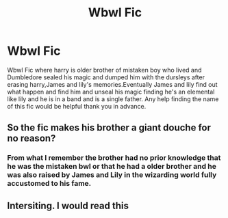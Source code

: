 #+TITLE: Wbwl Fic

* Wbwl Fic
:PROPERTIES:
:Author: wolflion726
:Score: 8
:DateUnix: 1571785619.0
:DateShort: 2019-Oct-23
:FlairText: What's That Fic?
:END:
Wbwl Fic where harry is older brother of mistaken boy who lived and Dumbledore sealed his magic and dumped him with the dursleys after erasing harry,James and lily's memories.Eventually James and lily find out what happen and find him and unseal his magic finding he's an elemental like lily and he is in a band and is a single father. Any help finding the name of this fic would be helpful thank you in advance.


** So the fic makes his brother a giant douche for no reason?
:PROPERTIES:
:Author: GravityMyGuy
:Score: 1
:DateUnix: 1571797364.0
:DateShort: 2019-Oct-23
:END:

*** From what I remember the brother had no prior knowledge that he was the mistaken bwl or that he had a older brother and he was also raised by James and Lily in the wizarding world fully accustomed to his fame.
:PROPERTIES:
:Author: wolflion726
:Score: 1
:DateUnix: 1571798180.0
:DateShort: 2019-Oct-23
:END:


** Intersiting. I would read this
:PROPERTIES:
:Author: LilBaby90210
:Score: 1
:DateUnix: 1571833743.0
:DateShort: 2019-Oct-23
:END:
